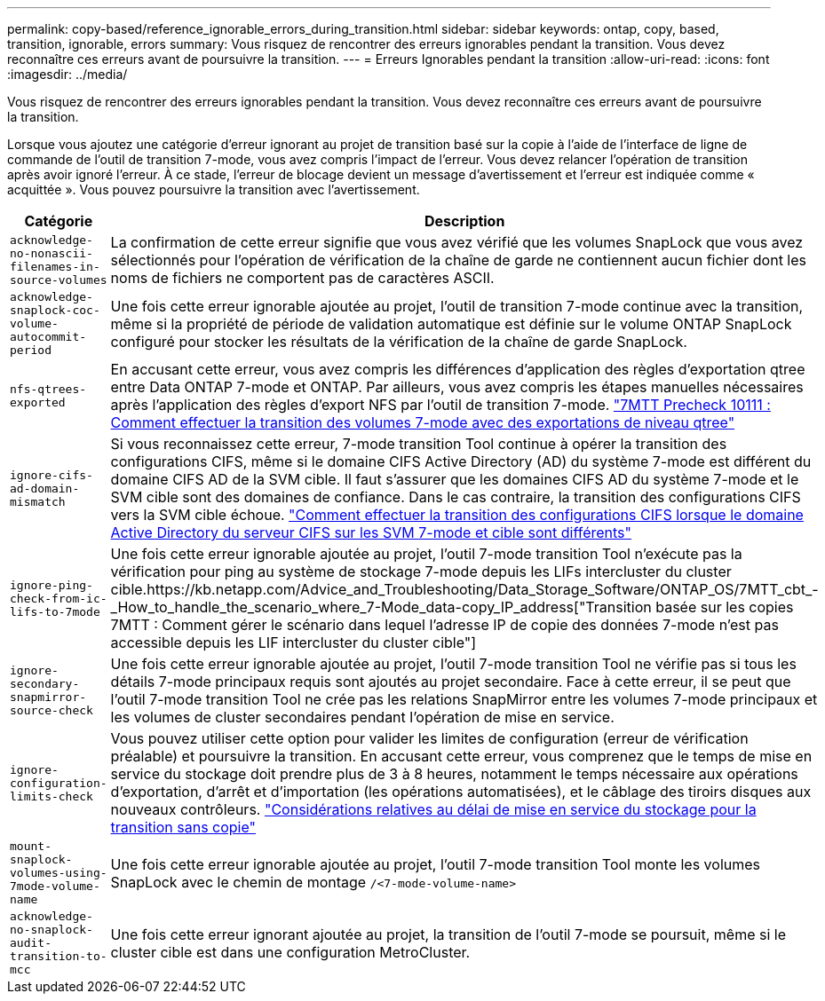 ---
permalink: copy-based/reference_ignorable_errors_during_transition.html 
sidebar: sidebar 
keywords: ontap, copy, based, transition, ignorable, errors 
summary: Vous risquez de rencontrer des erreurs ignorables pendant la transition. Vous devez reconnaître ces erreurs avant de poursuivre la transition. 
---
= Erreurs Ignorables pendant la transition
:allow-uri-read: 
:icons: font
:imagesdir: ../media/


[role="lead"]
Vous risquez de rencontrer des erreurs ignorables pendant la transition. Vous devez reconnaître ces erreurs avant de poursuivre la transition.

Lorsque vous ajoutez une catégorie d'erreur ignorant au projet de transition basé sur la copie à l'aide de l'interface de ligne de commande de l'outil de transition 7-mode, vous avez compris l'impact de l'erreur. Vous devez relancer l'opération de transition après avoir ignoré l'erreur. À ce stade, l'erreur de blocage devient un message d'avertissement et l'erreur est indiquée comme « acquittée ». Vous pouvez poursuivre la transition avec l'avertissement.

|===
| Catégorie | Description 


 a| 
`acknowledge-no-nonascii-filenames-in-source-volumes`
 a| 
La confirmation de cette erreur signifie que vous avez vérifié que les volumes SnapLock que vous avez sélectionnés pour l'opération de vérification de la chaîne de garde ne contiennent aucun fichier dont les noms de fichiers ne comportent pas de caractères ASCII.



 a| 
`acknowledge-snaplock-coc-volume-autocommit-period`
 a| 
Une fois cette erreur ignorable ajoutée au projet, l'outil de transition 7-mode continue avec la transition, même si la propriété de période de validation automatique est définie sur le volume ONTAP SnapLock configuré pour stocker les résultats de la vérification de la chaîne de garde SnapLock.



 a| 
`nfs-qtrees-exported`
 a| 
En accusant cette erreur, vous avez compris les différences d'application des règles d'exportation qtree entre Data ONTAP 7-mode et ONTAP. Par ailleurs, vous avez compris les étapes manuelles nécessaires après l'application des règles d'export NFS par l'outil de transition 7-mode. https://kb.netapp.com/Advice_and_Troubleshooting/Data_Storage_Software/ONTAP_OS/7MTT_Precheck_10111_-_How_to_transition_7-Mode_volumes_that_have_qtree_level_exports["7MTT Precheck 10111 : Comment effectuer la transition des volumes 7-mode avec des exportations de niveau qtree"]



 a| 
`ignore-cifs-ad-domain-mismatch`
 a| 
Si vous reconnaissez cette erreur, 7-mode transition Tool continue à opérer la transition des configurations CIFS, même si le domaine CIFS Active Directory (AD) du système 7-mode est différent du domaine CIFS AD de la SVM cible. Il faut s'assurer que les domaines CIFS AD du système 7-mode et le SVM cible sont des domaines de confiance. Dans le cas contraire, la transition des configurations CIFS vers la SVM cible échoue. https://kb.netapp.com/Advice_and_Troubleshooting/Data_Storage_Software/ONTAP_OS/How_to_transition_CIFS_configurations_when_Active_Directory_Domain_of_CIFS_server_on_7-Mode_and_target_SVM_are_different["Comment effectuer la transition des configurations CIFS lorsque le domaine Active Directory du serveur CIFS sur les SVM 7-mode et cible sont différents"]



 a| 
`ignore-ping-check-from-ic-lifs-to-7mode`
 a| 
Une fois cette erreur ignorable ajoutée au projet, l'outil 7-mode transition Tool n'exécute pas la vérification pour ping au système de stockage 7-mode depuis les LIFs intercluster du cluster cible.https://kb.netapp.com/Advice_and_Troubleshooting/Data_Storage_Software/ONTAP_OS/7MTT_cbt_-_How_to_handle_the_scenario_where_7-Mode_data-copy_IP_address["Transition basée sur les copies 7MTT : Comment gérer le scénario dans lequel l'adresse IP de copie des données 7-mode n'est pas accessible depuis les LIF intercluster du cluster cible"]



 a| 
`ignore-secondary-snapmirror-source-check`
 a| 
Une fois cette erreur ignorable ajoutée au projet, l'outil 7-mode transition Tool ne vérifie pas si tous les détails 7-mode principaux requis sont ajoutés au projet secondaire. Face à cette erreur, il se peut que l'outil 7-mode transition Tool ne crée pas les relations SnapMirror entre les volumes 7-mode principaux et les volumes de cluster secondaires pendant l'opération de mise en service.



 a| 
`ignore-configuration-limits-check`
 a| 
Vous pouvez utiliser cette option pour valider les limites de configuration (erreur de vérification préalable) et poursuivre la transition. En accusant cette erreur, vous comprenez que le temps de mise en service du stockage doit prendre plus de 3 à 8 heures, notamment le temps nécessaire aux opérations d'exportation, d'arrêt et d'importation (les opérations automatisées), et le câblage des tiroirs disques aux nouveaux contrôleurs. https://kb.netapp.com/Advice_and_Troubleshooting/Data_Storage_Software/ONTAP_OS/Storage_cutover_time_considerations_for_Copy-Free_Transition["Considérations relatives au délai de mise en service du stockage pour la transition sans copie"]



 a| 
`mount-snaplock-volumes-using-7mode-volume-name`
 a| 
Une fois cette erreur ignorable ajoutée au projet, l'outil 7-mode transition Tool monte les volumes SnapLock avec le chemin de montage `/<7-mode-volume-name>`



 a| 
`acknowledge-no-snaplock-audit-transition-to-mcc`
 a| 
Une fois cette erreur ignorant ajoutée au projet, la transition de l'outil 7-mode se poursuit, même si le cluster cible est dans une configuration MetroCluster.

|===